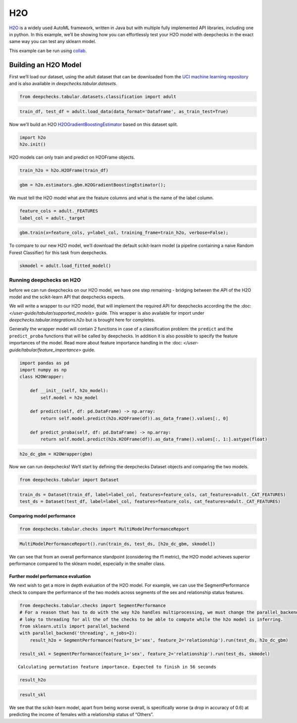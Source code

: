 ============================
H2O
============================

`H2O <https://docs.h2o.ai/h2o/latest-stable/h2o-docs/automl.html>`__ is
a widely used AutoML framework, written in Java but with multiple fully
implemented API libraries, including one in python. In this example,
we’ll be showing how you can effortlessly test your H2O model with
deepchecks in the exact same way you can test any sklearn model.

This example can be run using
`collab <https://colab.research.google.com/github/deepchecks/deepchecks/tree/examples/integrations/h2o/deepchecks_h2o_tutorial.ipynb>`__.

Building an H2O Model
---------------------

First we’ll load our dataset, using the adult dataset that can be
downloaded from the `UCI machine learning
repository <http://archive.ics.uci.edu/ml>`__ and is also available
in `deepchecks.tabular.datasets`.

.. code:: ipython3

    from deepchecks.tabular.datasets.classification import adult

.. code:: ipython3

    train_df, test_df = adult.load_data(data_format='Dataframe', as_train_test=True)

Now we’ll build an H2O `H2OGradientBoostingEstimator <https://docs.h2o.ai/h2o/latest-stable/h2o-py/docs/modeling.html#h2o.estimators.gbm.H2OGradientBoostingEstimator>`__ based on this
dataset split.

.. code:: ipython3

    import h2o
    h2o.init()


H2O models can only train and predict on H2OFrame objects.

.. code:: ipython3

    train_h2o = h2o.H2OFrame(train_df)

.. code:: ipython3

    gbm = h2o.estimators.gbm.H2OGradientBoostingEstimator();

We must tell the H2O model what are the feature columns and what is the
name of the label column.

.. code:: ipython3

    feature_cols = adult._FEATURES
    label_col = adult._target


.. code:: ipython3

    gbm.train(x=feature_cols, y=label_col, training_frame=train_h2o, verbose=False);


To compare to our new H2O model, we’ll download the default scikit-learn
model (a pipeline containing a naive Random Forest Classifier) for this
task from deepchecks.

.. code:: ipython3

    skmodel = adult.load_fitted_model()

Running deepchecks on H2O
=========================

before we can run deepchecks on our H2O model, we have one step
remaining - bridging between the API of the H2O model and the
scikit-learn API that deepchecks expects.

We will write a wrapper to our H2O model, that will implement the required API for deepchecks according the the
:doc: `</user-guide/tabular/supported_models>` guide. This wrapper is also available for import under
`deepchecks.tabular.integrations.h2o` but is brought here for completes.

Generally the wrapper model will contain 2 functions in
case of a classification problem: the ``predict`` and the ``predict_proba`` functions that will be called by
deepchecks. In addition it is also possible to specify the feature importances of the model. Read more about
feature importance handling in the :doc: `</user-guide/tabular/feature_importance>` guide.

.. code:: ipython3

    import pandas as pd
    import numpy as np
    class H2OWrapper:
    
        def __init__(self, h2o_model):
            self.model = h2o_model
            
        def predict(self, df: pd.DataFrame) -> np.array:
            return self.model.predict(h2o.H2OFrame(df)).as_data_frame().values[:, 0]
    
        def predict_proba(self, df: pd.DataFrame) -> np.array:
            return self.model.predict(h2o.H2OFrame(df)).as_data_frame().values[:, 1:].astype(float)

.. code:: ipython3

    h2o_dc_gbm = H2OWrapper(gbm)

Now we can run deepchecks! We’ll start by defining the deepchecks
Dataset objects and comparing the two models.

.. code:: ipython3

    from deepchecks.tabular import Dataset

.. code:: ipython3

    train_ds = Dataset(train_df, label=label_col, features=feature_cols, cat_features=adult._CAT_FEATURES)
    test_ds = Dataset(test_df, label=label_col, features=feature_cols, cat_features=adult._CAT_FEATURES)

Comparing model performance
~~~~~~~~~~~~~~~~~~~~~~~~~~~

.. code:: ipython3

    from deepchecks.tabular.checks import MultiModelPerformanceReport

.. code:: ipython3

    MultiModelPerformanceReport().run(train_ds, test_ds, [h2o_dc_gbm, skmodel])


We can see that from an overall performance standpoint (considering the
f1 metric), the H2O model achieves superior performance compared to the
sklearn model, especially in the smaller class.

Further model performance evaluation
~~~~~~~~~~~~~~~~~~~~~~~~~~~~~~~~~~~

We next wish to get a more in depth evaluation of the H2O model. For example,
we can use the SegmentPerformance check to compare the performance of
the two models across segments of the sex and relationship status
features.

.. code:: ipython3

    from deepchecks.tabular.checks import SegmentPerformance
    # For a reason that has to do with the way h2o handles multiprocessing, we must change the parallel_backend from
    # loky to threading for all the of the checks to be able to compute while the h2o model is inferring.
    from sklearn.utils import parallel_backend
    with parallel_backend('threading', n_jobs=2):
        result_h2o = SegmentPerformance(feature_1='sex', feature_2='relationship').run(test_ds, h2o_dc_gbm)
        
    result_skl = SegmentPerformance(feature_1='sex', feature_2='relationship').run(test_ds, skmodel)


.. parsed-literal::

    Calculating permutation feature importance. Expected to finish in 56 seconds


.. code:: ipython3

    result_h2o


.. code:: ipython3

    result_skl


We see that the scikit-learn model, apart from being worse overall, is
specifically worse (a drop in accuracy of 0.6) at predicting the income
of females with a relationship status of “Others”.
